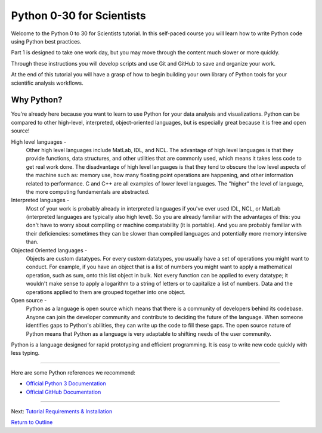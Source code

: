 .. title: welcome
.. slug: welcome
.. date: 2020-04-08 14:29:40 UTC-06:00
.. tags: 
.. category: 
.. link: 
.. description: 
.. type: text
.. hidetitle: True

==========================
Python 0-30 for Scientists
==========================
Welcome to the Python 0 to 30 for Scientists tutorial. In this self-paced course you will learn how to write Python code using Python best practices.

Part 1 is designed to take one work day, but you may move through the content much slower or more quickly.

Through these instructions you will develop scripts and use Git and GitHub to save and organize your work.

At the end of this tutorial you will have a grasp of how to begin building your own library of Python tools for your scientific analysis workflows.

Why Python?
-----------
You're already here because you want to learn to use Python for your data analysis and visualizations. Python can be compared to other high-level, interpreted, object-oriented languages, but is especially great because it is free and open source!

High level languages -
    Other high level languages include MatLab, IDL, and NCL. The advantage of high level languages is that they provide functions, data structures, and other utilities that are commonly used, which means it takes less code to get real work done. The disadvantage of high level languages is that they tend to obscure the low level aspects of the machine such as: memory use, how many floating point operations are happening, and other information related to performance. C and C++ are all examples of lower level languages. The "higher" the level of language, the more computing fundamentals are abstracted.

Interpreted languages -
    Most of your work is probably already in interpreted languages if you've ever used IDL, NCL, or MatLab (interpreted languages are typically also high level). So you are already familiar with the advantages of this: you don't have to worry about compiling or machine compatability (it is portable). And you are probably familiar with their deficiencies: sometimes they can be slower than compiled languages and potentially more memory intensive than. 

Objected Oriented languages -
    Objects are custom datatypes. For every custom datatypes, you usually have a set of operations you might want to conduct. For example, if you have an object that is a list of numbers you might want to apply a mathematical operation, such as sum, onto this list object in bulk. Not every  function can be applied to every datatype; it wouldn't make sense to apply a logarithm to a string of letters or to capitalize a list of numbers. Data and the operations applied to them are grouped together into one object. 

Open source -
    Python as a language is open source which means that there is a community of developers behind its codebase. Anyone can join the developer community and contribute to deciding the future of the language. When someone identifies gaps to Python's abilities, they can write up the code to fill these gaps. The open source nature of Python means that Python as a language is very adaptable to shifting needs of the user community.

Python is a language designed for rapid prototyping and efficient programming. It is easy to write new code quickly with less typing.


-----

Here are some Python references we recommend:

- `Official Python 3 Documentation <https://docs.python.org/3/>`_
- `Official GitHub Documentation <https://help.github.com/en>`_

-----

Next: `Tutorial Requirements & Installation <link://slug/requirements>`_

`Return to Outline <link://slug/index>`_
